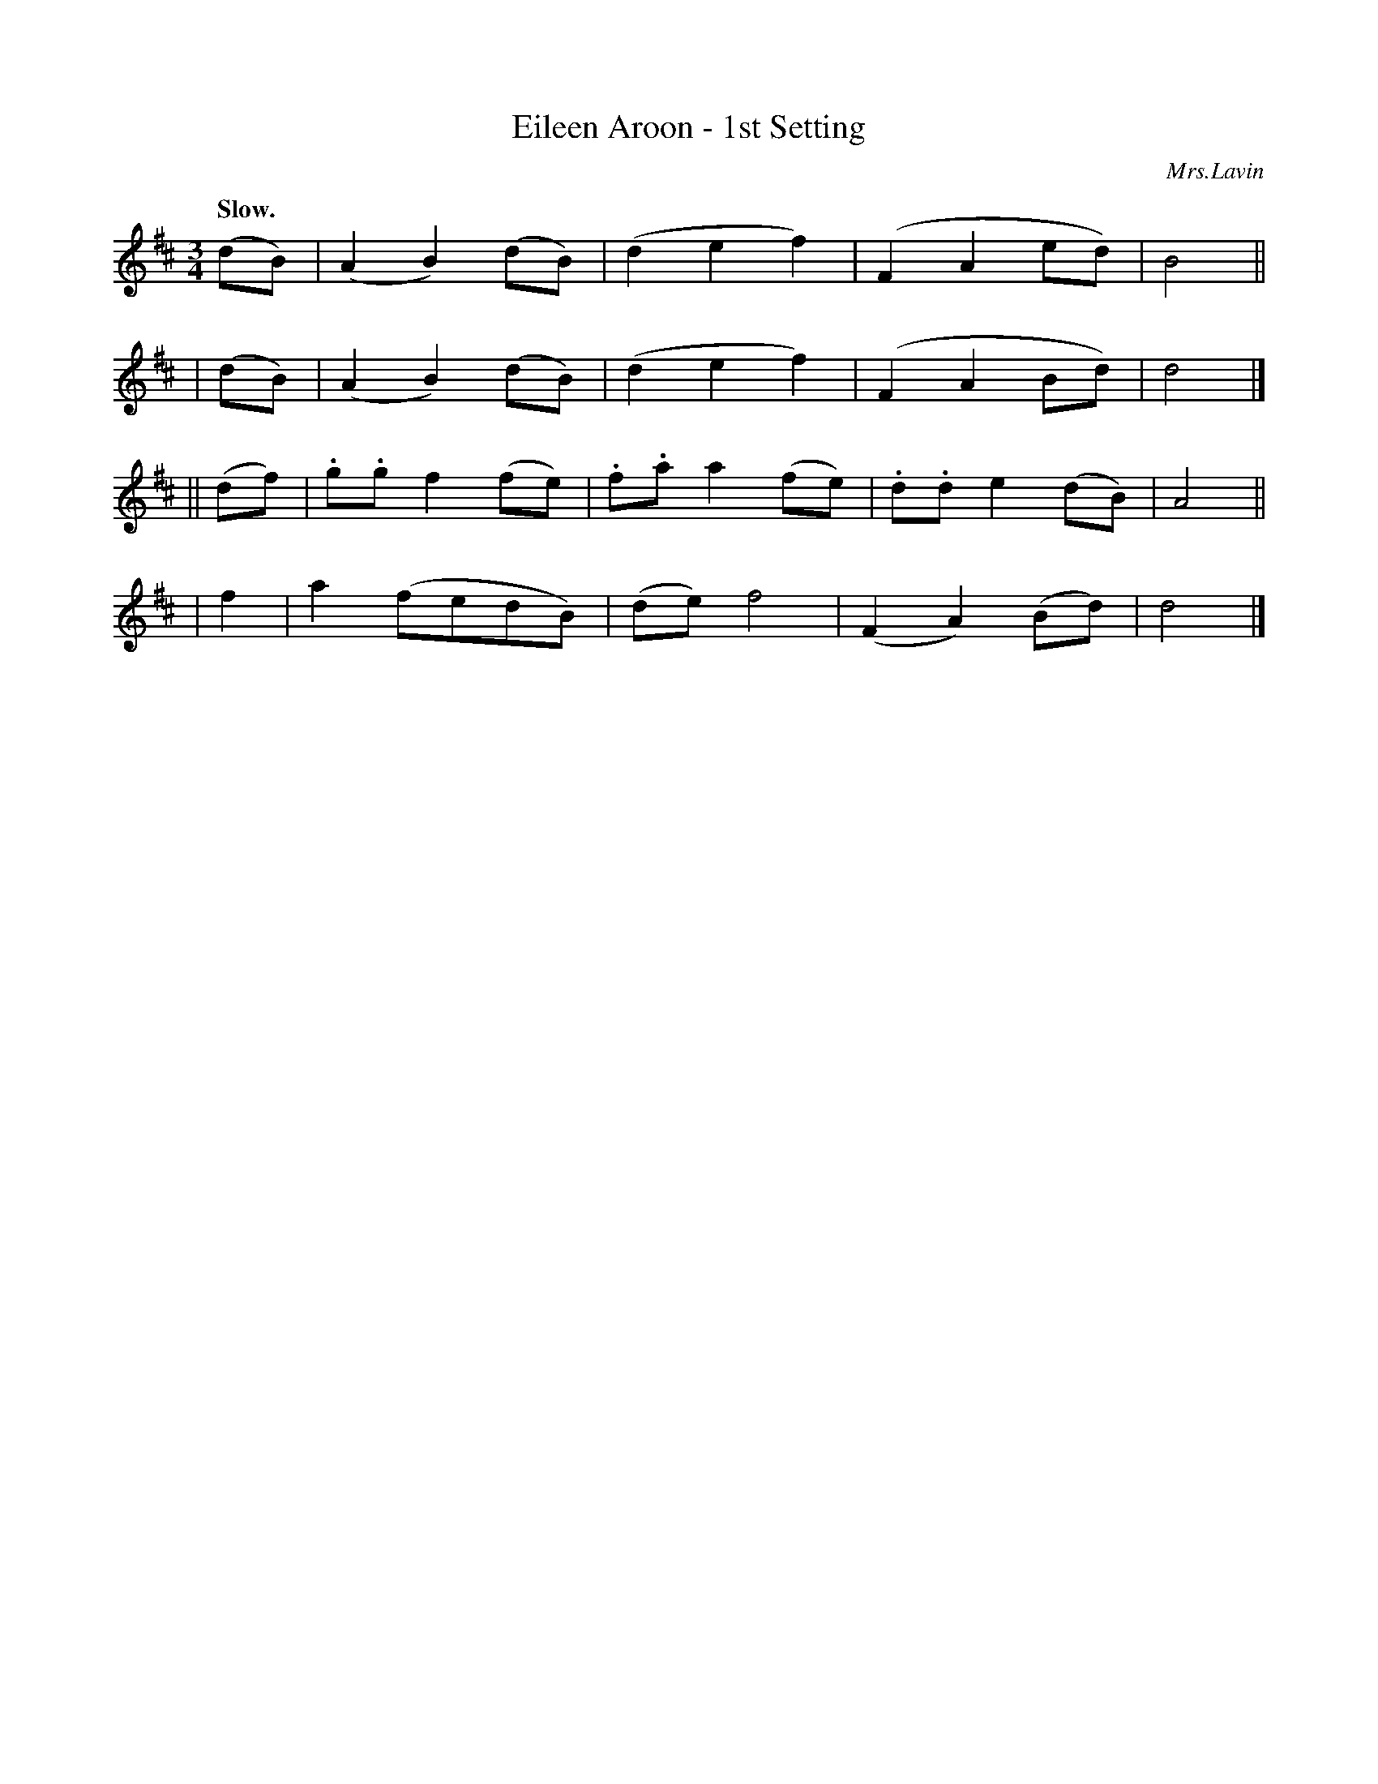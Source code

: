 X: 392
T: Eileen Aroon - 1st Setting
R: air, waltz
%S: s:4 b:16(4+4+4+4)
B: O'Neill's 1850 #392
O: Mrs.Lavin
Z: Chris Falt, cfalt@trytel.com
Q: "Slow."
M: 3/4
L: 1/8
K: D
  (dB) | (A2B2)(dB) | (d2e2f2) | (F2A2ed) | B4 ||
| (dB) | (A2B2)(dB) | (d2e2f2) | (F2A2Bd) | d4 |]
||(df) | .g.gf2(fe) | .f.aa2(fe) | .d.de2(dB) | A4 ||
|  f2  | a2(fedB) | (de)f4 | (F2A2)(Bd) | d4 |]
